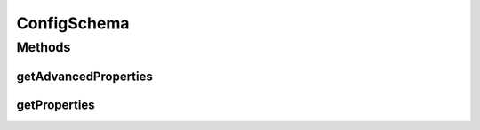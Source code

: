.. java:import:: java.util List

ConfigSchema
============

.. java:package:: ca.nengo.ui.configurable
   :noindex:

.. java:type:: public interface ConfigSchema

   Encapsulates the descriptions of properties to be configured

   :author: Shu Wu

Methods
-------
getAdvancedProperties
^^^^^^^^^^^^^^^^^^^^^

.. java:method:: public List<Property> getAdvancedProperties()
   :outertype: ConfigSchema

   :return: TODO

getProperties
^^^^^^^^^^^^^

.. java:method:: public List<Property> getProperties()
   :outertype: ConfigSchema

   :return: TODO

